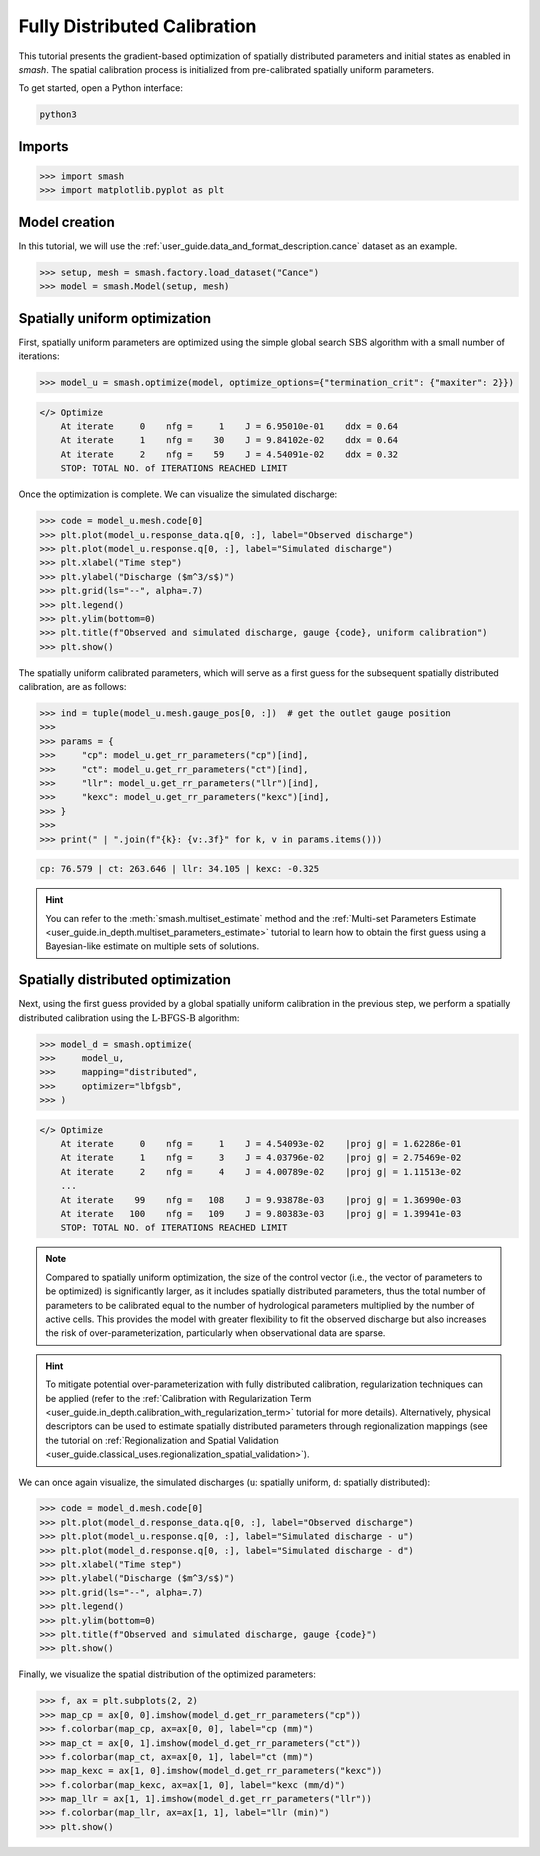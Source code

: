 .. _user_guide.classical_uses.fully_distributed_calibration:

=============================
Fully Distributed Calibration
=============================

This tutorial presents the gradient-based optimization of spatially distributed parameters and initial states as enabled in `smash`. 
The spatial calibration process is initialized from pre-calibrated spatially uniform parameters.

To get started, open a Python interface:

.. code-block:: none

    python3
    
-------
Imports
-------

.. code-block:: python

    >>> import smash
    >>> import matplotlib.pyplot as plt
    
--------------
Model creation
--------------

In this tutorial, we will use the :ref:`user_guide.data_and_format_description.cance` dataset as an example.

.. code-block:: python

    >>> setup, mesh = smash.factory.load_dataset("Cance")
    >>> model = smash.Model(setup, mesh)


------------------------------
Spatially uniform optimization
------------------------------

First, spatially uniform parameters are optimized using the simple global search :math:`\mathrm{SBS}` algorithm with a small number of iterations:

.. code-block:: python

    >>> model_u = smash.optimize(model, optimize_options={"termination_crit": {"maxiter": 2}}) 

.. code-block:: output

    </> Optimize
        At iterate     0    nfg =     1    J = 6.95010e-01    ddx = 0.64
        At iterate     1    nfg =    30    J = 9.84102e-02    ddx = 0.64
        At iterate     2    nfg =    59    J = 4.54091e-02    ddx = 0.32
        STOP: TOTAL NO. of ITERATIONS REACHED LIMIT

Once the optimization is complete. We can visualize the simulated discharge:

.. code-block:: python

    >>> code = model_u.mesh.code[0]
    >>> plt.plot(model_u.response_data.q[0, :], label="Observed discharge")
    >>> plt.plot(model_u.response.q[0, :], label="Simulated discharge")
    >>> plt.xlabel("Time step")
    >>> plt.ylabel("Discharge ($m^3/s$)")
    >>> plt.grid(ls="--", alpha=.7)
    >>> plt.legend()
    >>> plt.ylim(bottom=0)
    >>> plt.title(f"Observed and simulated discharge, gauge {code}, uniform calibration")
    >>> plt.show()

.. image:: ../../_static/user_guide.classical_uses.fully_distributed_calibration.hydrograph_model_u.png
    :align: center

The spatially uniform calibrated parameters, which will serve as a first guess for the subsequent spatially distributed calibration, are as follows:

.. code-block:: python
    
    >>> ind = tuple(model_u.mesh.gauge_pos[0, :])  # get the outlet gauge position
    >>> 
    >>> params = {
    >>>     "cp": model_u.get_rr_parameters("cp")[ind],
    >>>     "ct": model_u.get_rr_parameters("ct")[ind],
    >>>     "llr": model_u.get_rr_parameters("llr")[ind],
    >>>     "kexc": model_u.get_rr_parameters("kexc")[ind],
    >>> }
    >>> 
    >>> print(" | ".join(f"{k}: {v:.3f}" for k, v in params.items()))

.. code-block:: output

    cp: 76.579 | ct: 263.646 | llr: 34.105 | kexc: -0.325

.. hint::
    You can refer to the :meth:`smash.multiset_estimate` method and the :ref:`Multi-set Parameters Estimate <user_guide.in_depth.multiset_parameters_estimate>` tutorial to learn how to obtain the first guess using a Bayesian-like estimate on multiple sets of solutions.

----------------------------------
Spatially distributed optimization
----------------------------------

Next, using the first guess provided by a global spatially uniform calibration in the previous step, we perform a spatially distributed calibration using the :math:`\mathrm{L}\text{-}\mathrm{BFGS}\text{-}\mathrm{B}` algorithm:

.. code-block:: python
    
    >>> model_d = smash.optimize(
    >>>     model_u,
    >>>     mapping="distributed", 
    >>>     optimizer="lbfgsb",
    >>> )

.. code-block:: output

    </> Optimize
        At iterate     0    nfg =     1    J = 4.54093e-02    |proj g| = 1.62286e-01
        At iterate     1    nfg =     3    J = 4.03796e-02    |proj g| = 2.75469e-02
        At iterate     2    nfg =     4    J = 4.00789e-02    |proj g| = 1.11513e-02
        ...
        At iterate    99    nfg =   108    J = 9.93878e-03    |proj g| = 1.36990e-03
        At iterate   100    nfg =   109    J = 9.80383e-03    |proj g| = 1.39941e-03
        STOP: TOTAL NO. of ITERATIONS REACHED LIMIT

.. note::
    Compared to spatially uniform optimization, the size of the control vector (i.e., the vector of parameters to be optimized) is significantly larger, as it includes spatially distributed parameters, thus the total number of parameters to be calibrated equal to the number of hydrological parameters multiplied by the number of active cells. 
    This provides the model with greater flexibility to fit the observed discharge but also increases the risk of over-parameterization, particularly when observational data are sparse.

.. hint::
    To mitigate potential over-parameterization with fully distributed calibration, regularization techniques can be applied (refer to the :ref:`Calibration with Regularization Term <user_guide.in_depth.calibration_with_regularization_term>` tutorial for more details).
    Alternatively, physical descriptors can be used to estimate spatially distributed parameters through regionalization mappings (see the tutorial on :ref:`Regionalization and Spatial Validation <user_guide.classical_uses.regionalization_spatial_validation>`).

We can once again visualize, the simulated discharges (``u``: spatially uniform, ``d``: spatially distributed):

.. code-block:: python

    >>> code = model_d.mesh.code[0]
    >>> plt.plot(model_d.response_data.q[0, :], label="Observed discharge")
    >>> plt.plot(model_u.response.q[0, :], label="Simulated discharge - u")
    >>> plt.plot(model_d.response.q[0, :], label="Simulated discharge - d")
    >>> plt.xlabel("Time step")
    >>> plt.ylabel("Discharge ($m^3/s$)")
    >>> plt.grid(ls="--", alpha=.7)
    >>> plt.legend()
    >>> plt.ylim(bottom=0)
    >>> plt.title(f"Observed and simulated discharge, gauge {code}")
    >>> plt.show()

.. image:: ../../_static/user_guide.classical_uses.fully_distributed_calibration.hydrograph_model_d.png
    :align: center

Finally, we visualize the spatial distribution of the optimized parameters:

.. code-block:: python

    >>> f, ax = plt.subplots(2, 2)
    >>> map_cp = ax[0, 0].imshow(model_d.get_rr_parameters("cp"))
    >>> f.colorbar(map_cp, ax=ax[0, 0], label="cp (mm)")
    >>> map_ct = ax[0, 1].imshow(model_d.get_rr_parameters("ct"))
    >>> f.colorbar(map_ct, ax=ax[0, 1], label="ct (mm)")
    >>> map_kexc = ax[1, 0].imshow(model_d.get_rr_parameters("kexc"))
    >>> f.colorbar(map_kexc, ax=ax[1, 0], label="kexc (mm/d)")
    >>> map_llr = ax[1, 1].imshow(model_d.get_rr_parameters("llr"))
    >>> f.colorbar(map_llr, ax=ax[1, 1], label="llr (min)")
    >>> plt.show()
    
.. image:: ../../_static/user_guide.classical_uses.fully_distributed_calibration.params_model_d.png
    :align: center
